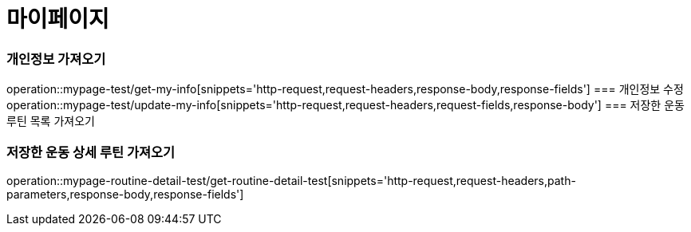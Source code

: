 = 마이페이지

=== 개인정보 가져오기
operation::mypage-test/get-my-info[snippets='http-request,request-headers,response-body,response-fields']
=== 개인정보 수정
operation::mypage-test/update-my-info[snippets='http-request,request-headers,request-fields,response-body']
=== 저장한 운동 루틴 목록 가져오기

=== 저장한 운동 상세 루틴 가져오기
operation::mypage-routine-detail-test/get-routine-detail-test[snippets='http-request,request-headers,path-parameters,response-body,response-fields']